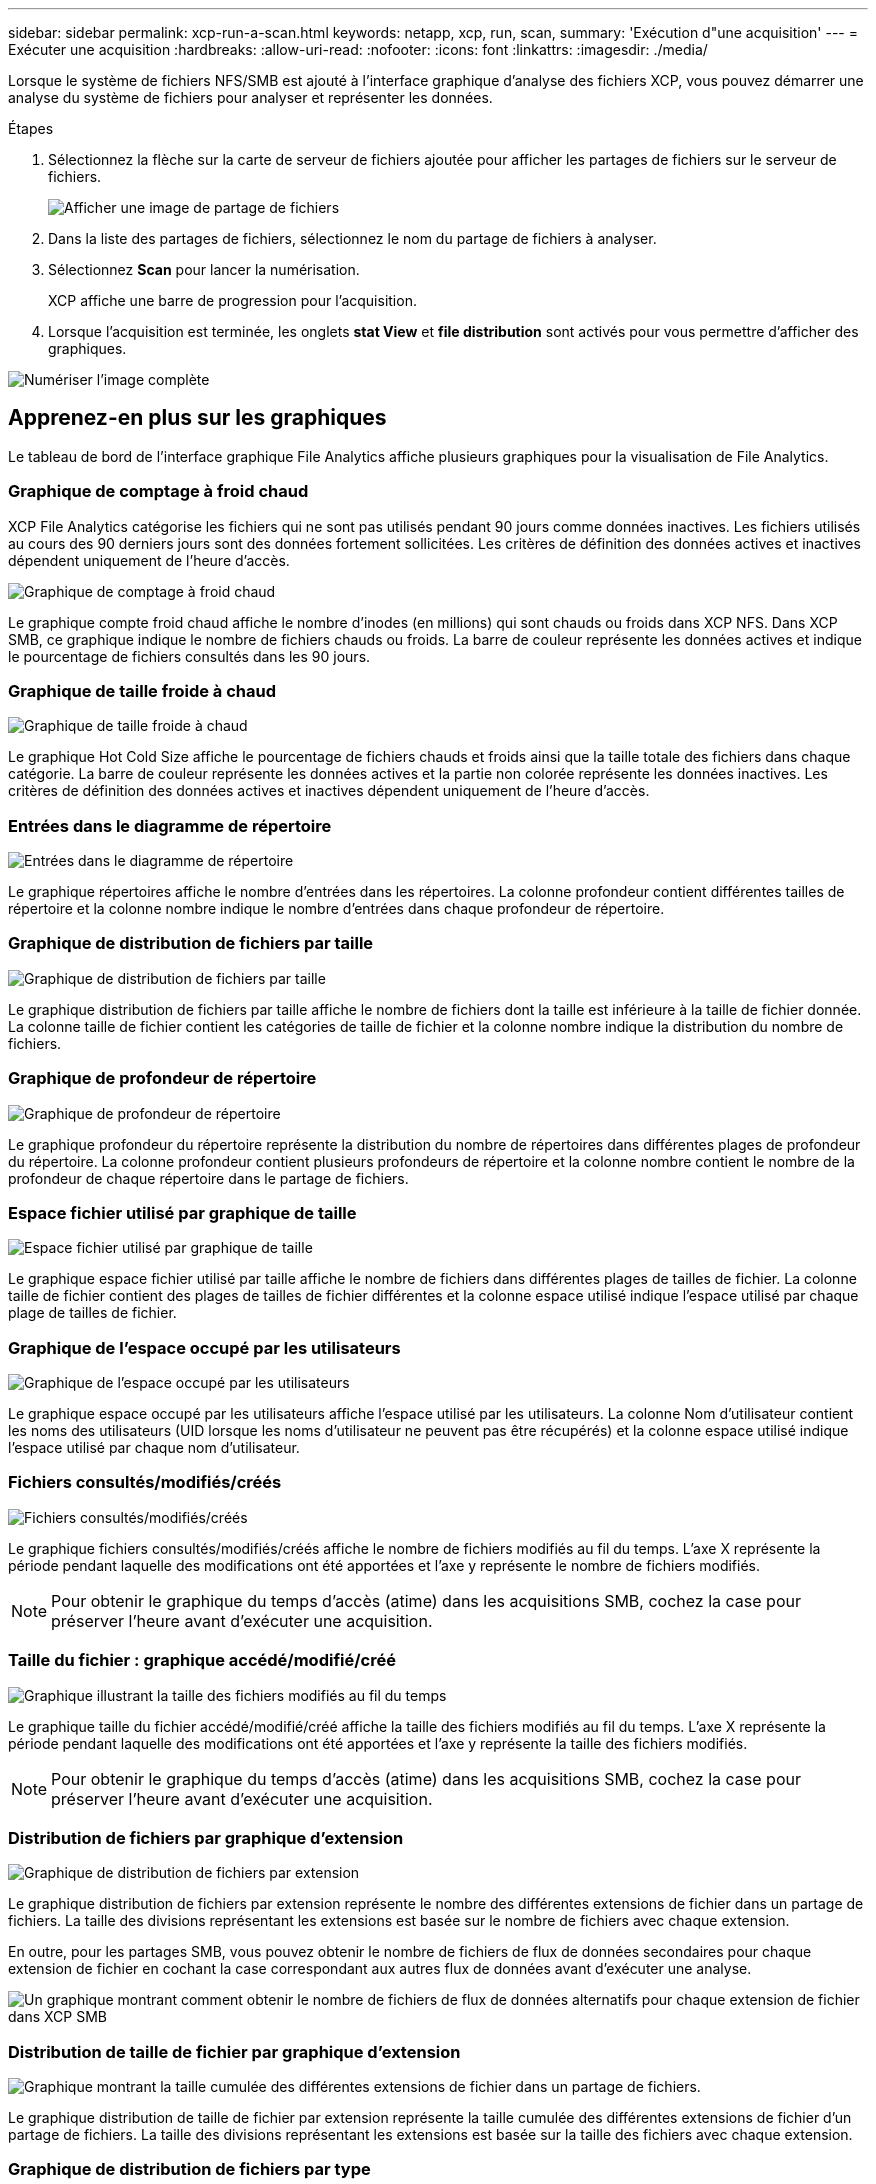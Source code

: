 ---
sidebar: sidebar 
permalink: xcp-run-a-scan.html 
keywords: netapp, xcp, run, scan, 
summary: 'Exécution d"une acquisition' 
---
= Exécuter une acquisition
:hardbreaks:
:allow-uri-read: 
:nofooter: 
:icons: font
:linkattrs: 
:imagesdir: ./media/


[role="lead"]
Lorsque le système de fichiers NFS/SMB est ajouté à l'interface graphique d'analyse des fichiers XCP, vous pouvez démarrer une analyse du système de fichiers pour analyser et représenter les données.

.Étapes
. Sélectionnez la flèche sur la carte de serveur de fichiers ajoutée pour afficher les partages de fichiers sur le serveur de fichiers.
+
image:xcp_image4.png["Afficher une image de partage de fichiers"]

. Dans la liste des partages de fichiers, sélectionnez le nom du partage de fichiers à analyser.
. Sélectionnez *Scan* pour lancer la numérisation.
+
XCP affiche une barre de progression pour l'acquisition.

. Lorsque l'acquisition est terminée, les onglets *stat View* et *file distribution* sont activés pour vous permettre d'afficher des graphiques.


image:xcp_image5.png["Numériser l'image complète"]



== Apprenez-en plus sur les graphiques

Le tableau de bord de l'interface graphique File Analytics affiche plusieurs graphiques pour la visualisation de File Analytics.



=== Graphique de comptage à froid chaud

XCP File Analytics catégorise les fichiers qui ne sont pas utilisés pendant 90 jours comme données inactives. Les fichiers utilisés au cours des 90 derniers jours sont des données fortement sollicitées. Les critères de définition des données actives et inactives dépendent uniquement de l'heure d'accès.

image:xcp_image6.png["Graphique de comptage à froid chaud"]

Le graphique compte froid chaud affiche le nombre d'inodes (en millions) qui sont chauds ou froids dans XCP NFS. Dans XCP SMB, ce graphique indique le nombre de fichiers chauds ou froids. La barre de couleur représente les données actives et indique le pourcentage de fichiers consultés dans les 90 jours.



=== Graphique de taille froide à chaud

image:xcp_image7.png["Graphique de taille froide à chaud"]

Le graphique Hot Cold Size affiche le pourcentage de fichiers chauds et froids ainsi que la taille totale des fichiers dans chaque catégorie. La barre de couleur représente les données actives et la partie non colorée représente les données inactives. Les critères de définition des données actives et inactives dépendent uniquement de l'heure d'accès.



=== Entrées dans le diagramme de répertoire

image:xcp_image8.png["Entrées dans le diagramme de répertoire"]

Le graphique répertoires affiche le nombre d'entrées dans les répertoires. La colonne profondeur contient différentes tailles de répertoire et la colonne nombre indique le nombre d'entrées dans chaque profondeur de répertoire.



=== Graphique de distribution de fichiers par taille

image:xcp_image9.png["Graphique de distribution de fichiers par taille"]

Le graphique distribution de fichiers par taille affiche le nombre de fichiers dont la taille est inférieure à la taille de fichier donnée. La colonne taille de fichier contient les catégories de taille de fichier et la colonne nombre indique la distribution du nombre de fichiers.



=== Graphique de profondeur de répertoire

image:xcp_image10.png["Graphique de profondeur de répertoire"]

Le graphique profondeur du répertoire représente la distribution du nombre de répertoires dans différentes plages de profondeur du répertoire. La colonne profondeur contient plusieurs profondeurs de répertoire et la colonne nombre contient le nombre de la profondeur de chaque répertoire dans le partage de fichiers.



=== Espace fichier utilisé par graphique de taille

image:xcp_image11.png["Espace fichier utilisé par graphique de taille"]

Le graphique espace fichier utilisé par taille affiche le nombre de fichiers dans différentes plages de tailles de fichier. La colonne taille de fichier contient des plages de tailles de fichier différentes et la colonne espace utilisé indique l'espace utilisé par chaque plage de tailles de fichier.



=== Graphique de l'espace occupé par les utilisateurs

image:xcp_image12.png["Graphique de l'espace occupé par les utilisateurs"]

Le graphique espace occupé par les utilisateurs affiche l'espace utilisé par les utilisateurs. La colonne Nom d'utilisateur contient les noms des utilisateurs (UID lorsque les noms d'utilisateur ne peuvent pas être récupérés) et la colonne espace utilisé indique l'espace utilisé par chaque nom d'utilisateur.



=== Fichiers consultés/modifiés/créés

image:xcp_image13.png["Fichiers consultés/modifiés/créés"]

Le graphique fichiers consultés/modifiés/créés affiche le nombre de fichiers modifiés au fil du temps. L'axe X représente la période pendant laquelle des modifications ont été apportées et l'axe y représente le nombre de fichiers modifiés.


NOTE: Pour obtenir le graphique du temps d'accès (atime) dans les acquisitions SMB, cochez la case pour préserver l'heure avant d'exécuter une acquisition.



=== Taille du fichier : graphique accédé/modifié/créé

image:xcp-filesize-amc.png["Graphique illustrant la taille des fichiers modifiés au fil du temps"]

Le graphique taille du fichier accédé/modifié/créé affiche la taille des fichiers modifiés au fil du temps. L'axe X représente la période pendant laquelle des modifications ont été apportées et l'axe y représente la taille des fichiers modifiés.


NOTE: Pour obtenir le graphique du temps d'accès (atime) dans les acquisitions SMB, cochez la case pour préserver l'heure avant d'exécuter une acquisition.



=== Distribution de fichiers par graphique d'extension

image:xcp_image14.png["Graphique de distribution de fichiers par extension"]

Le graphique distribution de fichiers par extension représente le nombre des différentes extensions de fichier dans un partage de fichiers. La taille des divisions représentant les extensions est basée sur le nombre de fichiers avec chaque extension.

En outre, pour les partages SMB, vous pouvez obtenir le nombre de fichiers de flux de données secondaires pour chaque extension de fichier en cochant la case correspondant aux autres flux de données avant d'exécuter une analyse.

image:xcp-file-distribution-ads.png["Un graphique montrant comment obtenir le nombre de fichiers de flux de données alternatifs pour chaque extension de fichier dans XCP SMB"]



=== Distribution de taille de fichier par graphique d'extension

image:xcp-filesize-dist-ex.png["Graphique montrant la taille cumulée des différentes extensions de fichier dans un partage de fichiers."]

Le graphique distribution de taille de fichier par extension représente la taille cumulée des différentes extensions de fichier d'un partage de fichiers. La taille des divisions représentant les extensions est basée sur la taille des fichiers avec chaque extension.



=== Graphique de distribution de fichiers par type

image:xcp_image15.png["Graphique de distribution de fichiers par extension"]

Le graphique distribution par type représente le nombre des types de fichiers suivants :

* ORD. : Fichiers normaux
* LNK : fichiers avec liens
* Spéciaux : fichiers avec fichiers de périphériques et fichiers de caractères.
* DIR : fichiers avec répertoires
* Jonction : disponible uniquement en SMB


En outre, pour les partages SMB, vous pouvez obtenir le nombre de fichiers de flux de données secondaires pour différents types en cochant la case correspondant aux autres flux de données avant d'exécuter une analyse.

image:xcp-file-distribution-type.png["Un graphique montrant comment obtenir le nombre de fichiers de flux de données alternatifs pour différents types pour XCP SMB"]
